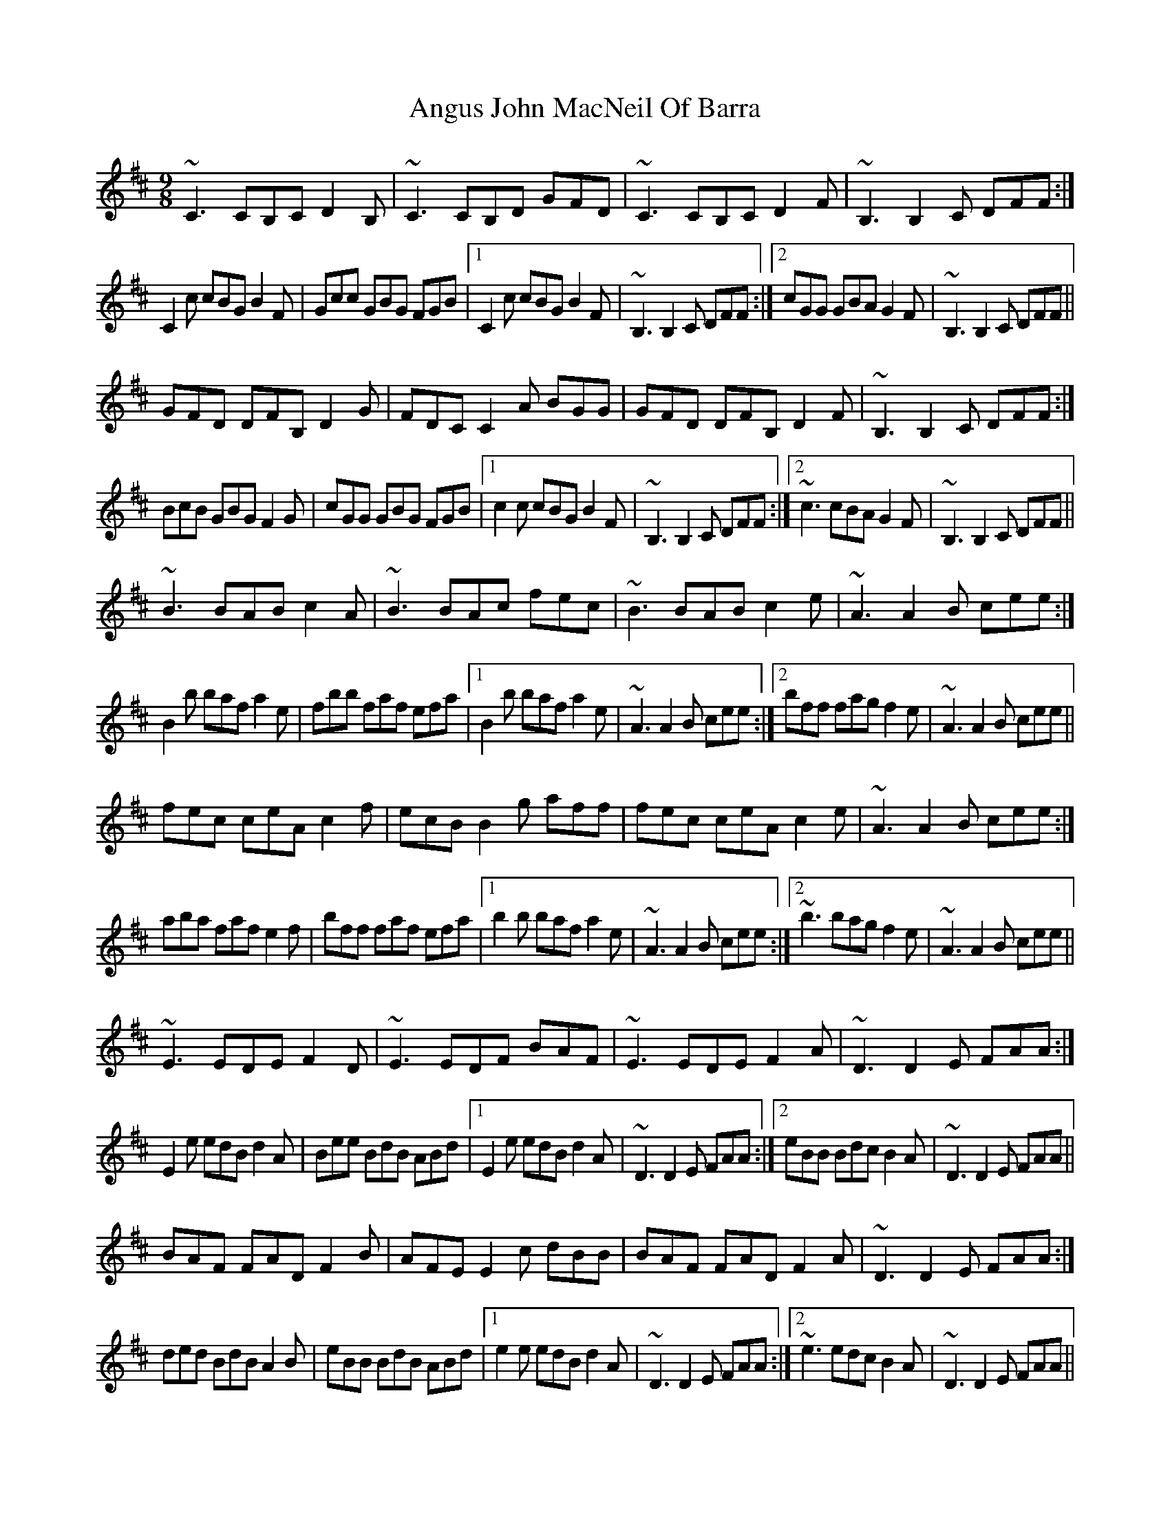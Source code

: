X: 1580
T: Angus John MacNeil Of Barra
R: slip jig
M: 9/8
K: Edorian
~C3 CB,C D2B,|~C3 CB,D GFD|~C3 CB,C D2F|~B,3 B,2C DFF:|
C2c cBG B2F|Gcc GBG FGB|1 C2c cBG B2F|~B,3 B,2C DFF:|2 cGG GBA G2F|~B,3 B,2C DFF||
GFD DFB, D2G|FDC C2A BGG|GFD DFB, D2F|~B,3 B,2C DFF:|
BcB GBG F2G|cGG GBG FGB|1 c2c cBG B2F|~B,3 B,2C DFF:|2 ~c3 cBA G2F|~B,3 B,2C DFF||
~B3 BAB c2A|~B3 BAc fec|~B3 BAB c2e|~A3 A2B cee:|
B2b baf a2e|fbb faf efa|1 B2b baf a2e|~A3 A2B cee:|2 bff fag f2e|~A3 A2B cee||
fec ceA c2f|ecB B2g aff|fec ceA c2e|~A3 A2B cee:|
aba faf e2f|bff faf efa|1 b2b baf a2e|~A3 A2B cee:|2 ~b3 bag f2e|~A3 A2B cee||
~E3 EDE F2D|~E3 EDF BAF|~E3 EDE F2A|~D3 D2E FAA:|
E2e edB d2A|Bee BdB ABd|1 E2e edB d2A|~D3 D2E FAA:|2 eBB Bdc B2A|~D3 D2E FAA||
BAF FAD F2B|AFE E2c dBB|BAF FAD F2A|~D3 D2E FAA:|
ded BdB A2B|eBB BdB ABd|1 e2e edB d2A|~D3 D2E FAA:|2 ~e3 edc B2A|~D3 D2E FAA||

